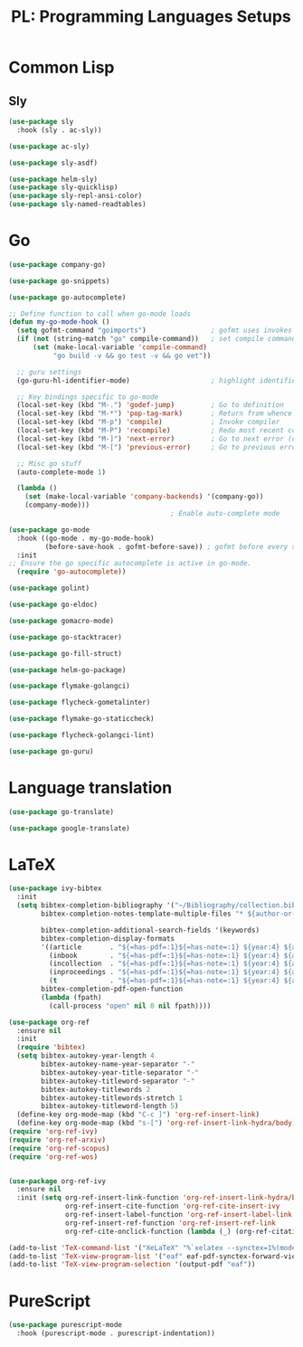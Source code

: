 #+TITLE: PL: Programming Languages Setups
#+PROPERTY: header-args:emacs-lisp :tangle ./pl.el

* Common Lisp
** Sly
#+begin_src emacs-lisp
  (use-package sly
    :hook (sly . ac-sly))
#+end_src

#+RESULTS:
| ac-sly |

#+begin_src emacs-lisp
  (use-package ac-sly)
#+end_src

#+RESULTS:

#+begin_src emacs-lisp
  (use-package sly-asdf)
#+end_src

#+RESULTS:

#+begin_src emacs-lisp
  (use-package helm-sly)
  (use-package sly-quicklisp)
  (use-package sly-repl-ansi-color)
  (use-package sly-named-readtables)
#+end_src

#+RESULTS:

* Go
:LOGBOOK:
CLOCK: [2021-12-11 Sat 23:38]--[2021-12-12 Sun 00:03] =>  0:25
:END:

#+begin_src emacs-lisp
  (use-package company-go)
#+end_src

#+RESULTS:

#+begin_src emacs-lisp
  (use-package go-snippets)
#+end_src

#+RESULTS:

#+begin_src emacs-lisp
  (use-package go-autocomplete)
#+end_src

#+RESULTS:

#+begin_src emacs-lisp
  ;; Define function to call when go-mode loads
  (defun my-go-mode-hook ()
    (setq gofmt-command "goimports")                ; gofmt uses invokes goimports
    (if (not (string-match "go" compile-command))   ; set compile command default
        (set (make-local-variable 'compile-command)
             "go build -v && go test -v && go vet"))

    ;; guru settings
    (go-guru-hl-identifier-mode)                    ; highlight identifiers

    ;; Key bindings specific to go-mode
    (local-set-key (kbd "M-.") 'godef-jump)         ; Go to definition
    (local-set-key (kbd "M-*") 'pop-tag-mark)       ; Return from whence you came
    (local-set-key (kbd "M-p") 'compile)            ; Invoke compiler
    (local-set-key (kbd "M-P") 'recompile)          ; Redo most recent compile cmd
    (local-set-key (kbd "M-]") 'next-error)         ; Go to next error (or msg)
    (local-set-key (kbd "M-[") 'previous-error)     ; Go to previous error or msg

    ;; Misc go stuff
    (auto-complete-mode 1)

    (lambda ()
      (set (make-local-variable 'company-backends) '(company-go))
      (company-mode)))
                                          ; Enable auto-complete mode
#+end_src

#+RESULTS:
: my-go-mode-hook

#+begin_src emacs-lisp
  (use-package go-mode
    :hook ((go-mode . my-go-mode-hook)
           (before-save-hook . gofmt-before-save)) ; gofmt before every save
    :init
  ;; Ensure the go specific autocomplete is active in go-mode.
    (require 'go-autocomplete))
#+end_src

#+RESULTS:
| gofmt-before-save |

#+begin_src emacs-lisp
  (use-package golint)
#+end_src

#+RESULTS:

#+begin_src emacs-lisp
  (use-package go-eldoc)
#+end_src

#+RESULTS:

#+begin_src emacs-lisp
  (use-package gomacro-mode)
#+end_src

#+RESULTS:

#+begin_src emacs-lisp
  (use-package go-stacktracer)
#+end_src

#+RESULTS:

#+begin_src emacs-lisp
  (use-package go-fill-struct)
#+end_src

#+RESULTS:

#+begin_src emacs-lisp
  (use-package helm-go-package)
#+end_src

#+RESULTS:

#+begin_src emacs-lisp
  (use-package flymake-golangci)
#+end_src

#+RESULTS:

#+begin_src emacs-lisp
  (use-package flycheck-gometalinter)
#+end_src

#+RESULTS:

#+begin_src emacs-lisp
  (use-package flymake-go-staticcheck)
#+end_src

#+RESULTS:

#+begin_src emacs-lisp
  (use-package flycheck-golangci-lint)
#+end_src

#+RESULTS:

#+begin_src emacs-lisp
  (use-package go-guru)
#+end_src

#+RESULTS:

* Language translation
#+begin_src emacs-lisp
  (use-package go-translate)
#+end_src

#+RESULTS:

#+begin_src emacs-lisp
  (use-package google-translate)
#+end_src

#+RESULTS:

# Oi, meu amor

* LaTeX
# <
#+begin_src emacs-lisp :tangle no
  (use-package ivy-bibtex
    :init
    (setq bibtex-completion-bibliography '("~/Bibliography/collection.bib")
          bibtex-completion-notes-template-multiple-files "* ${author-or-editor}, ${title}, ${journal}, (${year}) :${=type=}: \n\nSee [[cite:&${=key=}]]\n"

          bibtex-completion-additional-search-fields '(keywords)
          bibtex-completion-display-formats
          '((article       . "${=has-pdf=:1}${=has-note=:1} ${year:4} ${author:36} ${title:*} ${journal:40}")
            (inbook        . "${=has-pdf=:1}${=has-note=:1} ${year:4} ${author:36} ${title:*} Chapter ${chapter:32}")
            (incollection  . "${=has-pdf=:1}${=has-note=:1} ${year:4} ${author:36} ${title:*} ${booktitle:40}")
            (inproceedings . "${=has-pdf=:1}${=has-note=:1} ${year:4} ${author:36} ${title:*} ${booktitle:40}")
            (t             . "${=has-pdf=:1}${=has-note=:1} ${year:4} ${author:36} ${title:*}"))
          bibtex-completion-pdf-open-function
          (lambda (fpath)
            (call-process "open" nil 0 nil fpath))))

  (use-package org-ref
    :ensure nil
    :init
    (require 'bibtex)
    (setq bibtex-autokey-year-length 4
          bibtex-autokey-name-year-separator "-"
          bibtex-autokey-year-title-separator "-"
          bibtex-autokey-titleword-separator "-"
          bibtex-autokey-titlewords 2
          bibtex-autokey-titlewords-stretch 1
          bibtex-autokey-titleword-length 5)
    (define-key org-mode-map (kbd "C-c ]") 'org-ref-insert-link)
    (define-key org-mode-map (kbd "s-[") 'org-ref-insert-link-hydra/body))
  (require 'org-ref-ivy)
  (require 'org-ref-arxiv)
  (require 'org-ref-scopus)
  (require 'org-ref-wos)


  (use-package org-ref-ivy
    :ensure nil
    :init (setq org-ref-insert-link-function 'org-ref-insert-link-hydra/body
                org-ref-insert-cite-function 'org-ref-cite-insert-ivy
                org-ref-insert-label-function 'org-ref-insert-label-link
                org-ref-insert-ref-function 'org-ref-insert-ref-link
                org-ref-cite-onclick-function (lambda (_) (org-ref-citation-hydra/body))))
#+end_src

#+RESULTS:

#+begin_src emacs-lisp :tangle no
(add-to-list 'TeX-command-list '("XeLaTeX" "%`xelatex --synctex=1%(mode)%' %t" TeX-run-TeX nil t))
(add-to-list 'TeX-view-program-list '("eaf" eaf-pdf-synctex-forward-view))
(add-to-list 'TeX-view-program-selection '(output-pdf "eaf"))
#+end_src

* PureScript
#+begin_src emacs-lisp
  (use-package purescript-mode
    :hook (purescript-mode . purescript-indentation))
#+end_src

#+RESULTS:
| purescript-indentation |

